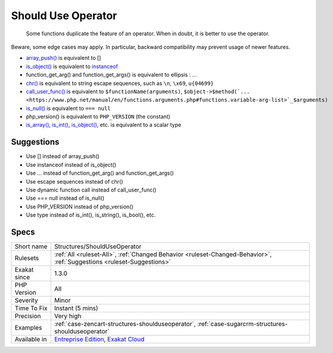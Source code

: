.. _structures-shoulduseoperator:

.. _should-use-operator:

Should Use Operator
+++++++++++++++++++

  Some functions duplicate the feature of an operator. When in doubt, it is better to use the operator. 

Beware, some edge cases may apply. In particular, backward compatibility may prevent usage of newer features.

* `array_push() <https://www.php.net/array_push>`_ is equivalent to [] 
* `is_object() <https://www.php.net/is_object>`_ is equivalent to `instanceof <https://www.php.net/manual/en/language.operators.type.php>`_
* function_get_arg() and function_get_args() is equivalent to ellipsis : `... <https://www.php.net/manual/en/functions.arguments.php#functions.variable-arg-list>`_
* `chr() <https://www.php.net/chr>`_ is equivalent to string escape sequences, such as ``\n``, ``\x69``, ``u{04699}``
* `call_user_func() <https://www.php.net/call_user_func>`_ is equivalent to ``$functionName(arguments)``, ``$object->$method(`... <https://www.php.net/manual/en/functions.arguments.php#functions.variable-arg-list>`_$arguments)``
* `is_null() <https://www.php.net/is_null>`_ is equivalent to ``=== null``
* php_version() is equivalent to ``PHP_VERSION`` (the constant)
* `is_array() <https://www.php.net/is_array>`_, `is_int() <https://www.php.net/is_int>`_, `is_object() <https://www.php.net/is_object>`_, etc. is equivalent to a scalar type

Suggestions
___________

* Use [] instead of array_push()
* Use instanceof instead of is_object()
* Use ... instead of function_get_arg() and function_get_args()
* Use escape sequences instead of chr()
* Use dynamic function call instead of call_user_func()
* Use === null instead of is_null()
* Use PHP_VERSION instead of php_version()
* Use type instead of is_int(), is_string(), is_bool(), etc.




Specs
_____

+--------------+-------------------------------------------------------------------------------------------------------------------------+
| Short name   | Structures/ShouldUseOperator                                                                                            |
+--------------+-------------------------------------------------------------------------------------------------------------------------+
| Rulesets     | :ref:`All <ruleset-All>`, :ref:`Changed Behavior <ruleset-Changed-Behavior>`, :ref:`Suggestions <ruleset-Suggestions>`  |
+--------------+-------------------------------------------------------------------------------------------------------------------------+
| Exakat since | 1.3.0                                                                                                                   |
+--------------+-------------------------------------------------------------------------------------------------------------------------+
| PHP Version  | All                                                                                                                     |
+--------------+-------------------------------------------------------------------------------------------------------------------------+
| Severity     | Minor                                                                                                                   |
+--------------+-------------------------------------------------------------------------------------------------------------------------+
| Time To Fix  | Instant (5 mins)                                                                                                        |
+--------------+-------------------------------------------------------------------------------------------------------------------------+
| Precision    | Very high                                                                                                               |
+--------------+-------------------------------------------------------------------------------------------------------------------------+
| Examples     | :ref:`case-zencart-structures-shoulduseoperator`, :ref:`case-sugarcrm-structures-shoulduseoperator`                     |
+--------------+-------------------------------------------------------------------------------------------------------------------------+
| Available in | `Entreprise Edition <https://www.exakat.io/entreprise-edition>`_, `Exakat Cloud <https://www.exakat.io/exakat-cloud/>`_ |
+--------------+-------------------------------------------------------------------------------------------------------------------------+


